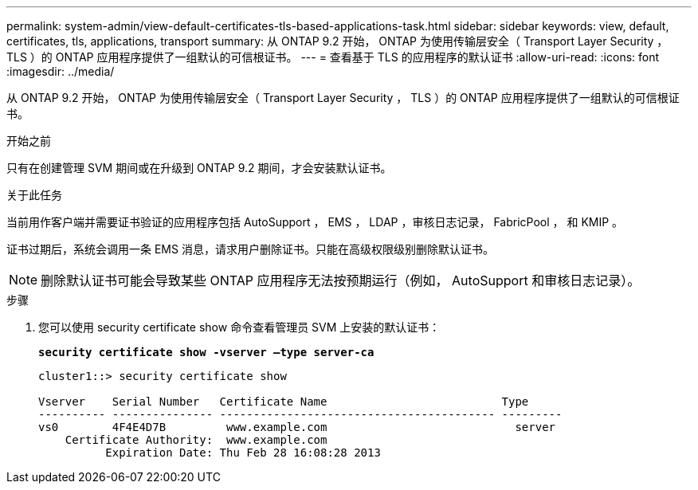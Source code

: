 ---
permalink: system-admin/view-default-certificates-tls-based-applications-task.html 
sidebar: sidebar 
keywords: view, default, certificates, tls, applications, transport 
summary: 从 ONTAP 9.2 开始， ONTAP 为使用传输层安全（ Transport Layer Security ， TLS ）的 ONTAP 应用程序提供了一组默认的可信根证书。 
---
= 查看基于 TLS 的应用程序的默认证书
:allow-uri-read: 
:icons: font
:imagesdir: ../media/


[role="lead"]
从 ONTAP 9.2 开始， ONTAP 为使用传输层安全（ Transport Layer Security ， TLS ）的 ONTAP 应用程序提供了一组默认的可信根证书。

.开始之前
只有在创建管理 SVM 期间或在升级到 ONTAP 9.2 期间，才会安装默认证书。

.关于此任务
当前用作客户端并需要证书验证的应用程序包括 AutoSupport ， EMS ， LDAP ，审核日志记录， FabricPool ， 和 KMIP 。

证书过期后，系统会调用一条 EMS 消息，请求用户删除证书。只能在高级权限级别删除默认证书。

[NOTE]
====
删除默认证书可能会导致某些 ONTAP 应用程序无法按预期运行（例如， AutoSupport 和审核日志记录）。

====
.步骤
. 您可以使用 security certificate show 命令查看管理员 SVM 上安装的默认证书：
+
`*security certificate show -vserver –type server-ca*`

+
[listing]
----
cluster1::> security certificate show

Vserver    Serial Number   Certificate Name                          Type
---------- --------------- ----------------------------------------- ---------
vs0        4F4E4D7B         www.example.com                            server
    Certificate Authority:  www.example.com
          Expiration Date: Thu Feb 28 16:08:28 2013
----

